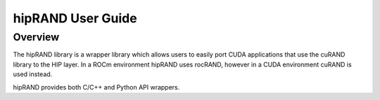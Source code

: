 ==================
hipRAND User Guide
==================

Overview
--------

The hipRAND library is a wrapper library which allows users to easily port CUDA applications that use the cuRAND library to the HIP layer. In a ROCm environment hipRAND uses rocRAND, however in a CUDA environment cuRAND is used instead.

hipRAND provides both C/C++ and Python API wrappers.
